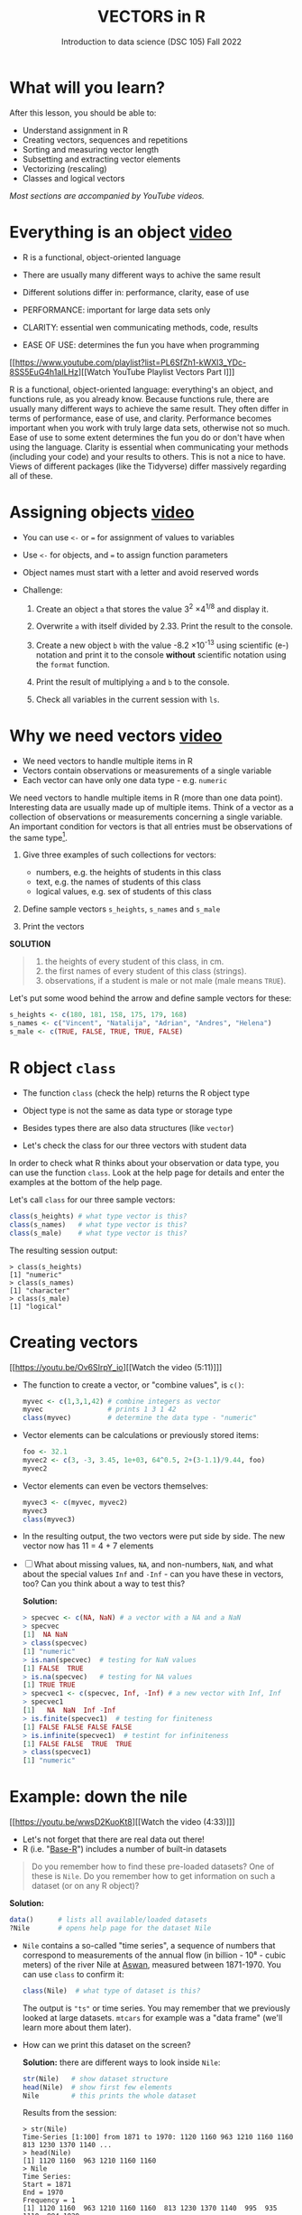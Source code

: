 #+TITLE: VECTORS in R
#+AUTHOR: Introduction to data science (DSC 105) Fall 2022
#+startup: hideblocks indent overview inlineimages
#+attr_html: :width 700px
[[../img/5_workhorse.png]]

* What will you learn?
#+attr_html: :width 500px
[[../img/5_workhorse.jpg]]

After this lesson, you should be able to:

- Understand assignment in R
- Creating vectors, sequences and repetitions
- Sorting and measuring vector length
- Subsetting and extracting vector elements
- Vectorizing (rescaling)
- Classes and logical vectors

/Most sections are accompanied by YouTube videos./

* Everything is an object [[https://youtu.be/7Ab2RQs7Lj8][video​]]
#+attr_html: :width 500px
[[../img/berlin.png]]

- R is a functional, object-oriented language

- There are usually many different ways to achive the same result

- Different solutions differ in: performance, clarity, ease of use

- PERFORMANCE: important for large data sets only

- CLARITY: essential wen communicating methods, code, results

- EASE OF USE: determines the fun you have when programming

[[https://www.youtube.com/playlist?list=PL6SfZh1-kWXl3_YDc-8SS5EuG4h1aILHz][[Watch YouTube Playlist Vectors Part I​]​]]

#+begin_notes
R is a functional, object-oriented language: everything's an object,
and functions rule, as you already know. Because functions rule,
there are usually many different ways to achieve the same
result. They often differ in terms of performance, ease of use, and
clarity. Performance becomes important when you work with truly
large data sets, otherwise not so much. Ease of use to some extent
determines the fun you do or don't have when using the
language. Clarity is essential when communicating your methods
(including your code) and your results to others. This is not a nice
to have. Views of different packages (like the Tidyverse) differ
massively regarding all of these.
#+end_notes

* Assigning objects [[https://youtu.be/WZqJ_AyoOEU][video​]]

- You can use ~<-~ or ~=~ for assignment of values to variables
- Use ~<-~ for objects, and ~=~ to assign function parameters
- Object names must start with a letter and avoid reserved words

- Challenge:

  1) Create an object ~a~ that stores the value 3^2 \times 4^{1/8} and
     display it.

  2) Overwrite ~a~ with itself divided by 2.33. Print the result to the
     console.

  3) Create a new object ~b~ with the value -8.2 \times 10^{-13} using
     scientific (e-) notation and print it to the console *without*
     scientific notation using the ~format~ function.
     
  4) Print the result of multiplying ~a~ and ~b~ to the console.

  5) Check all variables in the current session with ~ls~.

* Why we need vectors [[https://youtu.be/iFsB_34mnR0][video]]

- We need vectors to handle multiple items in R
- Vectors contain observations or measurements of a single variable
- Each vector can have only one data type - e.g. ~numeric~

#+begin_notes
We need vectors to handle multiple items in R (more than one data
point). Interesting data are usually made up of multiple
items. Think of a vector as a collection of observations or
measurements concerning a single variable. An important condition
for vectors is that all entries must be observations of the same
type[fn:1].
#+end_notes

1) Give three examples of such collections for vectors:
   - numbers, e.g. the heights of students in this class
   - text, e.g. the names of students of this class
   - logical values, e.g. sex of students of this class

2) Define sample vectors ~s_heights~, ~s_names~ and ~s_male~

3) Print the vectors

#+begin_notes
*SOLUTION*
#+begin_quote
1) the heights of every student of this class, in cm.
2) the first names of every student of this class (strings).
3) observations, if a student is male or not male (male means ~TRUE~).
#+end_quote
Let's put some wood behind the arrow and define sample vectors for these:
#+begin_src R :session :results output
  s_heights <- c(180, 181, 158, 175, 179, 168)
  s_names <- c("Vincent", "Natalija", "Adrian", "Andres", "Helena")
  s_male <- c(TRUE, FALSE, TRUE, TRUE, FALSE)
#+end_src
#+end_notes

* R object ~class~
#+attr_html: :width 600px
[[../img/class.jpg]]

- The function ~class~ (check the help) returns the R object type

- Object type is not the same as data type or storage type

- Besides types there are also data structures (like ~vector~)

- Let's check the class for our three vectors with student data

#+begin_notes
In order to check what R thinks about your observation or data type,
you can use the function ~class~. Look at the help page for details
and enter the examples at the bottom of the help page.

Let's call ~class~ for our three sample vectors:
#+begin_src R :session :results output
  class(s_heights) # what type vector is this?
  class(s_names)   # what type vector is this?
  class(s_male)    # what type vector is this?
#+end_src
The resulting session output:
#+begin_example
> class(s_heights)
[1] "numeric"
> class(s_names)
[1] "character"
> class(s_male)
[1] "logical"
#+end_example
#+end_notes

* Creating vectors

[[https://youtu.be/Ov6SIrpY_io][[Watch the video (5:11)]​]]

- The function to create a vector, or "combine values", is ~c()~:
  #+begin_src R :session
    myvec <- c(1,3,1,42) # combine integers as vector
    myvec                # prints 1 3 1 42
    class(myvec)         # determine the data type - "numeric"
  #+end_src

- Vector elements can be calculations or previously stored items:
  #+begin_src R :session :results output
    foo <- 32.1
    myvec2 <- c(3, -3, 3.45, 1e+03, 64^0.5, 2+(3-1.1)/9.44, foo)
    myvec2
  #+end_src

- Vector elements can even be vectors themselves:
  #+begin_src R :session :results output
    myvec3 <- c(myvec, myvec2)
    myvec3
    class(myvec3)
  #+end_src

- In the resulting output, the two vectors were put side by side. The
  new vector now has 11 = 4 + 7 elements

- [ ] What about missing values, ~NA~, and non-numbers, ~NaN~, and what
  about the special values ~Inf~ and ~-Inf~ - can you have these in
  vectors, too? Can you think about a way to test this?

  #+begin_notes
  *Solution:*
  #+begin_src R
    > specvec <- c(NA, NaN) # a vector with a NA and a NaN
    > specvec
    [1]  NA NaN
    > class(specvec)
    [1] "numeric"
    > is.nan(specvec)  # testing for NaN values
    [1] FALSE  TRUE
    > is.na(specvec)   # testing for NA values
    [1] TRUE TRUE
    > specvec1 <- c(specvec, Inf, -Inf) # a new vector with Inf, Inf
    > specvec1
    [1]   NA  NaN  Inf -Inf
    > is.finite(specvec1)  # testing for finiteness
    [1] FALSE FALSE FALSE FALSE
    > is.infinite(specvec1)  # testint for infiniteness
    [1] FALSE FALSE  TRUE  TRUE
    > class(specvec1)
    [1] "numeric"
  #+end_src
  #+end_notes

* Example: down the nile

[[https://youtu.be/wwsD2KuoKt8][[Watch the video (4:33)]​]]

- Let's not forget that there are real data out there!
- R (i.e. "[[https://rstudio.com/wp-content/uploads/2016/05/base-r.pdf][Base-R]]") includes a number of built-in datasets

#+begin_quote finding datasets
Do you remember how to find these pre-loaded datasets? One of these
is ~Nile~. Do you remember how to get information on such a dataset
(or on any R object)?
#+end_quote

#+begin_notes
*Solution:*
#+begin_src R :session
  data()      # lists all available/loaded datasets
  ?Nile       # opens help page for the dataset Nile
#+end_src
#+end_notes

- ~Nile~ contains a so-called "time series", a sequence of numbers that
  correspond to measurements of the annual flow (in billion - 10⁸ -
  cubic meters) of the river Nile at [[https://en.wikipedia.org/wiki/Aswan][Aswan]], measured between
  1871-1970. You can use ~class~ to confirm it:

  #+begin_src R :session
    class(Nile)  # what type of dataset is this?
  #+end_src

  #+begin_notes
  The output is ~"ts"~ or time series. You may remember that we
  previously looked at large datasets. ~mtcars~ for example was a
  "data frame" (we'll learn more about them later).
  #+end_notes

- How can we print this dataset on the screen?

  #+begin_notes

  *Solution:* there are different ways to look inside ~Nile~:
  #+begin_src R :session
    str(Nile)   # show dataset structure
    head(Nile)  # show first few elements
    Nile        # this prints the whole dataset
  #+end_src

  Results from the session:
  #+begin_example
  > str(Nile)
  Time-Series [1:100] from 1871 to 1970: 1120 1160 963 1210 1160 1160 813 1230 1370 1140 ...
  > head(Nile)
  [1] 1120 1160  963 1210 1160 1160
  > Nile
  Time Series:
  Start = 1871
  End = 1970
  Frequency = 1
  [1] 1120 1160  963 1210 1160 1160  813 1230 1370 1140  995  935 1110  994 1020
  [16]  960 1180  799  958 1140 1100 1210 1150 1250 1260 1220 1030 1100  774  840
  [31]  874  694  940  833  701  916  692 1020 1050  969  831  726  456  824  702
  [46] 1120 1100  832  764  821  768  845  864  862  698  845  744  796 1040  759
  [61]  781  865  845  944  984  897  822 1010  771  676  649  846  812  742  801
  [76] 1040  860  874  848  890  744  749  838 1050  918  986  797  923  975  815
  [91] 1020  906  901 1170  912  746  919  718  714  740
  #+end_example

  Because we don't know yet how to look at sub-vectors or individual
  vector elements, we cannot directly check what type the elements of
  ~Nile~ have, but the output seems to suggest that the Nile flow is
  measured in integer numbers.

  You can also see from the print output of ~Nile~ how row labels
  work: there are 15 numbers per row, and the second row starts with
  the 16th number, indicated by ~[16]~.
  #+end_notes

* NEXT Plotting the nile
[[https://youtu.be/c_BvsnKU7T4][[Watch the video (4:10)]​]]
-----
Looking at the numbers otherwise won't give us any idea about what's
going on, but fortunately, R has amazing plotting
capabilities. Let's begin with a histogram, for which we need the
~hist~ function.

*Problem:*
#+begin_quote
What does ~hist~ do? How does it work?
#+end_quote

*Solution:*
#+begin_quote
You know of course what to do at this point: call for help using
~?hist~. Skip to the ~Examples~ section at the end, where you find
the command ~hist(islands)~. This creates a histogram of another
dataset, ~islands~. With the help of ~?islands~, you find out
quickly that this is a "named vector of 48 elements". Never mind
what this means, but you can enter the command, which will generate
a plot. This is a histogram: it plots frequency of the data and
distributes them into bins[fn:2]. Let's get back to the river Nile...
#+end_quote

Like most R functions, ~hist~ has many options. If you execute
~hist(Nile)~, you get the same type of graph as in the example (see
figure [[fig:hist_nile]]), except that we know what the data are (annual
Nile flow measurements in ~10⁸ m³~, or 100,000,000 (100 million) of
cubic metres.

#+CAPTION: Histogram of Nile - distribution of flow.
#+NAME: fig:hist_nile
[[./img/nile_hist.png]]

The ~hist~ function creates 10 bins by default and distributes the
data accordingly. You can alter this number of bins by changing the
argument ~breaks~, e.g. ~hist(Nile, breaks=20)~ (try it!).

We'll get back to the ~Nile~ once we know more about vectors! In the
next four sections, we're going to look at useful functions.
* TODO The obvious
In the following, I won't waste more space with the obvious:
whenever I mention a new function or dataset, or keyword, look the
corresponding help up immediately. More often than not, you will
take something away from it - at the very minimum an example. Over
time, you'll understand things even though you don't know how you
possibly could: this is because you've begun to develop a habit by
using a system of learning - looking up the help content - and the
more you look at help pages, the more you recognize known concepts.
* TODO Creating sequences and repetitions

[[https://youtu.be/G2P_MVq3eyM][[Watch the video (16:05)]​]]

* TODO The colon operator
We already met the colon operator: remember how ~1:n~ creates a
sequence of numbers separated by intervals of ~1~:
#+begin_src R :session :results output
  3:27  # generate sequence of integers space by 1 from 3 to 27
#+end_src
The output looks like this:
#+begin_example
  R> 3:27
  [1]  3  4  5  6  7  8  9 10 11 12 13 14 15 16 17 18 19 20 21 22 23 24 25 26 27
#+end_example
Simple enough! You'll need this e.g. when plotting data points. You
can check that these are integer numbers with ~class(3:27)~. You can
also store the sequence, or use arithmetic to specify the range. Any
calculation must strictly be in parentheses:
#+begin_src R :session :results output
  foo <- 5.3              # assign 5.3 to foo
  bar <- foo:(-47+1.5)    # assign sequence to bar
#+end_src
The sequence ~bar~ looks like this:
#+begin_example
R> bar
  [1]   5.3   4.3   3.3   2.3   1.3   0.3  -0.7  -1.7  -2.7  -3.7  -4.7  -5.7
 [13]  -6.7  -7.7  -8.7  -9.7 -10.7 -11.7 -12.7 -13.7 -14.7 -15.7 -16.7 -17.7
 [25] -18.7 -19.7 -20.7 -21.7 -22.7 -23.7 -24.7 -25.7 -26.7 -27.7 -28.7 -29.7
 [37] -30.7 -31.7 -32.7 -33.7 -34.7 -35.7 -36.7 -37.7 -38.7 -39.7 -40.7 -41.7
 [49] -42.7 -43.7 -44.7
#+end_example
Try to understand what happened here by checking the numbers: the
first value of the sequence is ~foo = 5.3~. The last value is a
negative value, ~-47+1.5 = -45.5~. In order to generate the
sequence, R counts down in steps of ~1~ from the first to the last
value. It stops at ~-44.7~, because the next value, ~-45.7~ would be
outside of the interval $[5.3,-45.5])$.

So far so good, but this isn't very flexible, because we cannot
alter the "bin-size" (in histogram-speak), or the step-width of the
sequence generator - it'll always be $1$. We need a function!
* TODO Sequences
The function ~seq~ "generates regular sequences" (that's what the
help says, which I am sure you looked up as soon as you saw the
headline!). Alas, the help is a little obscure (esp. the
examples). Let's make our own examples, or borrow them[fn:3]: here
is a variation on the last example, with step-width specified via
the argument ~by = 3~:
#+begin_example
R> seq(from = 3, to = 27, by = 3)
[1]  3  6  9 12 15 18 21 24 27
#+end_example
~seq~ will always start at the ~from~ value but (just like in the
earlier example) not always end exactly on the ~to~ value. In the
following example, the last value ~10~ is not included, because it
both last value and step-width are even. In the second example, the
last value is odd, and then it works:
#+begin_example
R> seq(1,10,2)
[1] 1 3 5 7 9

R> seq(1,11,2)
[1]  1  3  5  7  9 11
#+end_example
To end exactly on the last value, use the ~length.out~ argument
instead:
#+begin_example
R> seq(from = 3, to = 27, length.out = 40)
[1]  3.000000  3.615385  4.230769  4.846154  5.461538  6.076923  6.692308
[8]  7.307692  7.923077  8.538462  9.153846  9.769231 10.384615 11.000000
[15] 11.615385 12.230769 12.846154 13.461538 14.076923 14.692308 15.307692
[22] 15.923077 16.538462 17.153846 17.769231 18.384615 19.000000 19.615385
[29] 20.230769 20.846154 21.461538 22.076923 22.692308 23.307692 23.923077
[36] 24.538462 25.153846 25.769231 26.384615 27.000000
#+end_example
The intervals between the ~40~ values generated are exactly evenly
spaced. If you want the sequence to decrease, ~by~ must be
negative, like here:
#+begin_example
  > foo <- 5.3
  > myseq <- seq(from=foo, to=(-47+1.5),by=-2.4)
  > myseq
  [1]   5.3   2.9   0.5  -1.9  -4.3  -6.7  -9.1 -11.5 -13.9 -16.3 -18.7 -21.1
  [13] -23.5 -25.9 -28.3 -30.7 -33.1 -35.5 -37.9 -40.3 -42.7 -45.1
#+end_example
~length,out~ can only be positive (there is no 'negative
length'). This example creates a decreasing sequence of length $5$:
#+begin_example
  > myseq2 <- seq(from=foo, to=(-47+1.5), length.out=5)
  > myseq2
  [1]   5.3  -7.4 -20.1 -32.8 -45.5
#+end_example
* TODO Repetition
If you simply want to repeat a value, you can use the ~rep~
function. For example, to create a sequence of four numbers ~1~, type:
#+begin_example
R> rep(x=1, times=4)
[1] 1 1 1 1
#+end_example
You can repeat any object! Here are three different repetitions of
the numerical vector ~c(3, 62, 8, 3)~ - first guess the outcome,
then type them into the R console to check your thinking:
#+begin_src R :session :results output
  rep(x=c(3,62,8,3), times=3)
  rep(x=c(3,62,8,3), each=2)
  rep(x=c(3,62,8,3), times=3, each=2)
#+end_src
The argument ~times~ says how many *times* ~x~ is repeated. The
argument ~each~ says how many times *each* element of ~x~ is
repeated. The output should look like this:
#+begin_example
R> rep(x=c(3,62,8,3), times=3)
[1]  3 62  8  3  3 62  8  3  3 62  8  3

R> rep(x=c(3,62,8,3), each=2)
[1]  3  3 62 62  8  8  3  3

R> rep(x=c(3,62,8,3), times=3, each=2)
[1]  3  3 62 62  8  8  3  3  3  3 62 62  8  8  3  3  3  3 62 62  8  8  3  3
#+end_example
If neither are specified, the default is ~times = each =
1~. Therefore, what do you think is the output of ~rep(c(3,62,8,3))~[fn:4]?

As with ~seq~, you can include the result of ~rep~ in a vector of
the same data type (e.g. "numeric"):
#+begin_example
R> foo <- 4
R> c(3,8.3,rep(x=32,times=foo), seq(from=-2,to=1,length.out=foo+1))
[1]  3.0  8.3 32.0 32.0 32.0 32.0 32.0 -2.0 -1.5 -1.0 -0.5  0.0  0.5  1.0
#+end_example

~rep~ also works for characters and character vectors:
#+begin_example
R> rep("data science", times=2)
[1] "data science" "data science"

R> rep(c("data","science"), times=2)
[1] "data"    "science" "data"    "science"

R> rep(c("data","science"), times=2, each=2)
[1] "data"    "data"    "science" "science" "data"    "data"    "science"
[8] "science"
#+end_example

Did you hear the "matching data type" remark? Try to mix characters
and numbers in a vector and see what happens! (Tip: it's called
"[[https://www.oreilly.com/library/view/r-in-a/9781449358204/ch05s08.html][coercion]]").

If you want a vector of a specified type and length, you can use the
~vector~ function. Each of the values in the result is zero,
~FALSE~, or an empty string, or whatever the equivalent of "nothing"
is. You can check the ~class~ yourself:
#+begin_example
R> vector("numeric",5)
[1] 0 0 0 0 0
R> vector("logical",5)
[1] FALSE FALSE FALSE FALSE FALSE
R> vector("character",5)
[1] "" "" "" "" ""
#+end_example
So-called "wrapper" functions exist, which achieve the same thing
when creating vectors this way:
#+begin_example
R> numeric(5)
[1] 0 0 0 0 0
R> logical(5)
[1] FALSE FALSE FALSE FALSE FALSE
R> character(5)
[1] "" "" "" "" ""
#+end_example
* TODO Sorting and measuring lengths
[[https://youtu.be/KRghGmuS6Ck][[Watch the video (9:30)]​]]
-----
** SORT
Sorting and ordering and ranking vector elements comes up all the
time, because what we wish to know, or show, or display, is
irrelevant to the way the data are stored. We'll talk about ordering
and ranking later, when we have introduced sub-setting vectors.

R is simple, so of course the function we're looking for is called
~sort~. Sorting a numerical vector rearranges the elements according
to size. Let's look at a few examples
#+begin_example sort
R> sort(x = c(2.5, -1, -10, 3.44), decreasing = FALSE)
[1] -10.00  -1.00   2.50   3.44

R> sort(x = c(2.5, -1, -10, 3.44), decreasing = TRUE)
[1]   3.44   2.50  -1.00 -10.00
#+end_example
You supply a vector to the function as the argument ~x~, and a
second argument, ~decreasing~, to indicate the order you wish to
sort in: ~decreasing=FALSE~ is the default (i.e. increasing) -
sorting from smallest to largest, while ~decreasing=TRUE~ means
searching from largest to smallest.

Note: the argument value of ~decreasing~ is not ~numeric~, it is
~logical~.
** LENGTH
The ~length~ function (check the help!) gets or sets the length of
vectors[fn:5] - for vectors, ~length(x)~ determines, how many
entries the vector has:
#+begin_example
R> length(x=c(3,2,8,1))
[1] 4
R> length(x=5:13)
[1] 9
#+end_example

You can still include objects that need to be evaluated - arithmetic
computations, or sequences, or repetitions - but ~length~ will tell
you the number of entries after the inner functions have been executed.

#+begin_example
R> foo <- 4
R> bar <- c(3, 8.3, rep(x=32, times=foo), seq(from=-2, to=1, length.out=foo+1))
R> length(bar)
[1] 11
R> bar
[1]  3.00  8.30 32.00 32.00 32.00 32.00 -2.00 -1.25 -0.50  0.25  1.00
#+end_example

The help page ~?length~ contains a peculiar example: you can measure
the utility function ~options()~, it seems! (In fact, I didn't know
this!) Try it yourself: type ~length(options())~. Can you figure out
why the answer is ~68~?
* TODO Exercises and solutions
[[https://youtu.be/lKxNNR1l3u8][[Watch the solution video (10:27)]​]]
-----
# #+CAPTION: vectors in R - exercise (Source: [[davies][Davies, 2016]]).
# #+NAME: fig:vector_ex
# [[./img/vector_exercises_davies.png]]

*Problem:*
#+begin_quote
(a) Create and store a sequence of values from ~5~ to ~-11~ that
progresses in steps of ~0.3~.
#+end_quote

*Solution:*
#+begin_example
> foo <- seq(from=5, to=-11, by=-0.3)
> foo
[1]   5.0   4.7   4.4   4.1   3.8   3.5   3.2   2.9   2.6   2.3   2.0   1.7
[13]   1.4   1.1   0.8   0.5   0.2  -0.1  -0.4  -0.7  -1.0  -1.3  -1.6  -1.9
[25]  -2.2  -2.5  -2.8  -3.1  -3.4  -3.7  -4.0  -4.3  -4.6  -4.9  -5.2  -5.5
[37]  -5.8  -6.1  -6.4  -6.7  -7.0  -7.3  -7.6  -7.9  -8.2  -8.5  -8.8  -9.1
[49]  -9.4  -9.7 -10.0 -10.3 -10.6 -10.9
#+end_example

*Problem:*
#+begin_quote
(b) Overwrite the object from (a) using the same sequence with the order
reversed.
#+end_quote

*Solution:*
#+begin_example
> foo <- sort(x=foo, decreasing=FALSE)
> foo
[1] -10.9 -10.6 -10.3 -10.0  -9.7  -9.4  -9.1  -8.8  -8.5  -8.2  -7.9  -7.6
[13]  -7.3  -7.0  -6.7  -6.4  -6.1  -5.8  -5.5  -5.2  -4.9  -4.6  -4.3  -4.0
[25]  -3.7  -3.4  -3.1  -2.8  -2.5  -2.2  -1.9  -1.6  -1.3  -1.0  -0.7  -0.4
[37]  -0.1   0.2   0.5   0.8   1.1   1.4   1.7   2.0   2.3   2.6   2.9   3.2
[49]   3.5   3.8   4.1   4.4   4.7   5.0
#+end_example

*Problem:*
#+begin_quote
(c) Repeat the vector ~c(-1,3,-5,7,-9)~ twice, with each element
repeated ~10~ times, and store the result. Display the result sorted
from largest to smallest.
#+end_quote

*Solution:*
#+begin_example
> foo <- rep(x=c(-1,3,-5,7,-9), times=2,each=10)
> foo
[1] -1 -1 -1 -1 -1 -1 -1 -1 -1 -1  3  3  3  3  3  3  3  3  3  3 -5 -5 -5 -5 -5
[26] -5 -5 -5 -5 -5  7  7  7  7  7  7  7  7  7  7 -9 -9 -9 -9 -9 -9 -9 -9 -9 -9
[51] -1 -1 -1 -1 -1 -1 -1 -1 -1 -1  3  3  3  3  3  3  3  3  3  3 -5 -5 -5 -5 -5
[76] -5 -5 -5 -5 -5  7  7  7  7  7  7  7  7  7  7 -9 -9 -9 -9 -9 -9 -9 -9 -9 -9

> sort(x=foo, decreasing=TRUE)
[1]  7  7  7  7  7  7  7  7  7  7  7  7  7  7  7  7  7  7  7  7  3  3  3  3  3
[26]  3  3  3  3  3  3  3  3  3  3  3  3  3  3  3 -1 -1 -1 -1 -1 -1 -1 -1 -1 -1
[51] -1 -1 -1 -1 -1 -1 -1 -1 -1 -1 -5 -5 -5 -5 -5 -5 -5 -5 -5 -5 -5 -5 -5 -5 -5
[76] -5 -5 -5 -5 -5 -9 -9 -9 -9 -9 -9 -9 -9 -9 -9 -9 -9 -9 -9 -9 -9 -9 -9 -9 -9
#+end_example

*Problem:*
#+begin_quote
(d) Create and store a vector that contains, in any configuration,
the following:
- A sequence of integers from ~6~ to ~12~ (inclusive)
- A threefold repetition of the value ~5.3~
- The number ~-3~
- A sequence of nine values starting at ~102~ and ending at the
  number that is the total length of the vector created in problem
  (c).
- Confirm that the length of the vector created is ~20~
#+end_quote

*Solution:*
#+begin_example
> bar <- c(6:12,rep(5.3,times=3),-3,seq(from=102,to=length(foo),length.out=9))
> bar
[1]   6.00   7.00   8.00   9.00  10.00  11.00  12.00   5.30   5.30   5.30
[11]  -3.00 102.00 101.75 101.50 101.25 101.00 100.75 100.50 100.25 100.00
> length(bar)
[1] 20
#+end_example

(Source: [[davies][Davies, 2016]])
* TODO Naming
# Cp. Cotton, p. 42
Each vector element can be given a name. This can make code much
more readable. Elements can be named inside the vector definition:
#+begin_src R :session
  c(apple = 1, banana = 2, "kiwi fruit" = 3, 4)
#+end_src

Or they can be named explicitly using the function ~names~[fn:6]
#+begin_src R :session
  x <- 1:4
  names(x) <- c("apple", "bananas", "kiwi fruit", "")
  x
#+end_src

~names(x)~ returns the names of a vector, and you can remove the
names by overwriting ~names(x)~ with ~NULL~, an object whose value
is undefined (not to be mixed up with ~NA~ and ~NaN~):

#+begin_src R :session
  names(1:4)  # unnamed sequence vector has the value NULL
  names(c(apple=1,banana=2,3))  # last element's name is empty ""
  class(names)
#+end_src

And here are some data type checks involving names:
#+begin_src R :session
  class(names)             # "function"
  class(names(1:4))        # "NULL"
  class(c(apple=1))        # "numeric"
  class(names(c(apple=1))) # "character"
#+end_src

What if your names are too short (or too long) for your vector?
Watch this:
#+begin_src R :session
  week <- c("Mon", "Tue", "Wed", "Thu", "Fri", "Sat", "Sun")
  week    # "Mon" "Tue" "Wed" "Thu" "Fri" "Sat" "Sun"
  vec <- rep(x=c(1,2,3,4,5,6,7),times=2)
  vec   #  1 2 3 4 5 6 7 1 2 3 4 5 6 7
  names(vec) <- week
  vec   # this one shows seven NA names
  vec[8:14]                 # subvector with the NA names only
  names(vec)[8:14] <- week  # name the subvector (remove NA)
  names(vec)[-(8:14)]       # deleting names subvector
  names(vec) <- NULL        # remove names
#+end_src
* TODO Example dataset ~islands~
This is the example used in ~help(names)~.
#+begin_example
> str(islands)
 Named num [1:48] 11506 5500 16988 2968 16 ...
 - attr(*, "names")= chr [1:48] "Africa" "Antarctica" "Asia" "Australia" ...
> head(islands)
      Africa   Antarctica         Asia    Australia Axel Heiberg       Baffin
       11506         5500        16988         2968           16          184
#+end_example
(Yes, "Axel Heiberg Island" exists: [[https://en.wikipedia.org/wiki/Axel_Heiberg_Island][$16,671$ square miles according to Wikipedia]].)
* TODO Indexing vectors (again)
[Watch video]

# cp. Cotton, Learning R
- Passing a vector of positive numbers returns the slice of the
  vector containing the elements at those locations.
#+begin_example
> x <- (1:5)^2   # example vector
> x
[1]  1  4  9 16 25
 > x[c(1,3,5)]
[1]  1  9 25
#+end_example
- Passing a vector of negative numbers returns the slice of the
vector containing the elements everywhere except at those
locations.
#+begin_example
> x[c(-2,-4)]
[1]  1  9 25
#+end_example
- Passing a logical vector returns the slice of the vector
containing the elements where the index is TRUE.
#+begin_example
> x[c(TRUE, FALSE, TRUE, FALSE, TRUE)]
[1]  1  9 25
#+end_example
- For named vectors, passing a character vector of names returns the
slice of the vector containing the elements with those names.
#+begin_example
> names(x) <- c("one", "four", "nine", "sixteen", "twenty five")
> x[c("one", "nine", "twenty five")]
   one        nine twenty five
     1           9          25
#+end_example
* TODO Coercion
# (Irizarry p. 32)
All vector elements have to be of the same ~class~ or type:
~logical~, ~numeric~, or ~character~. What happens when you mix
these? R will make it happen at the price of "coercion". Let's look
at a few examples:

In the first example, ~foo~ contains a missing value, a number and a
character, but the vector is still classified as a ~character~
vector, and the number is converted to a character, because R knows
how to turn ~3~ into ~"3"~, but does not know what number to assign
to a character:
#+begin_src R :session :results output
  (foo <- c("a",NA,1))
  class(foo)
#+end_src
Output:
#+begin_example
: [1] "a" NA  "1"
: [1] "character"
#+end_example

With the ~is.na~ function, we can test for ~NA~ values, and with
~as.character~ and ~is.numeric~ for ~character~ and ~numeric~
values, respectively:
#+begin_src R :session :results output
  is.na(foo)         # check for missing values
  is.character(foo)  # check for character vector
  is.numeric(foo)    # check for numeric vector
#+end_src
Output:
#+begin_example
: [1] FALSE  TRUE FALSE
: [1] TRUE
: [1] FALSE
#+end_example

You can also (try to) explicitly convert the elements using
~as.[class]~: Let's do this one by one to relish the results:
#+begin_src R :session :results output
  as.character(foo) # convert vector to character values
#+end_src
#+begin_example
: [1] "a" NA  "1"
#+end_example
No surprises here. This is the default

Now, force vector to numeric values:
#+begin_src R :session :results output
  as.numeric(foo)  # convert vector to numeric values
#+end_src
#+begin_example
: [1] NA NA  1
: Warning message:
: NAs introduced by coercion
#+end_example
The output contains some surprises! The first element of the
~"character"~ vector is ~"a"~ and cannot be turned into a number,
hence it becomes MIA, and R confesses to "coercion".

And lastly, not to forget logical values:
#+begin_src R :session :results output
  as.logical(foo)   # convert vector to logical values
#+end_src
#+begin_example
: [1] NA NA NA
#+end_example
This may come as a surprise, since we learnt that ~TRUE~ is stored
as ~1~ and ~FALSE~ as ~0~ (remember summing with ~sum~ over a
logical vector?). But the presence of ~NA~ and character ~"a"~
spoils it. The conversion of a vector consisting only of numbers
does however work - sort of. In fact, any non-zero number is
converted into ~TRUE~:
#+begin_src R :session :results output
  as.logical(c(1,0,-1, 0.333, -Inf,NaN ))
#+end_src

#+begin_example
: [1]  TRUE FALSE  TRUE  TRUE  TRUE    NA
...except ~NaN~, but that's not a number, by definition):
#+end_example
I think that's enough evidence for you to stay away from mixing data
types in vectors - though the conversion functions will come in very
handy!
* TODO Summary
- R is a functional language in which everything's an object.
- R functions differ in: performance (speed), ease-of-use and
  clarity.
- To assign values to objects, use the ~<-~ operator.
- To assign values to arguments in functions, use the ~=~ operator.
- The elements of a numeric, character or logical vector are
  numbers, letters or truth values.
- A vector can have arithmetic calculations or vectors as elements.
- A histogram distributes data by frequency across evenly spaced
  bins.
- Sequences of numbers can be created using the colon operator, or
  the functions ~seq~ or ~rep~.
- Vectors can be sorted with ~sort~ in either direction.
- Vector length can be measured as the number of vector elements with ~length~.
- Index vectors can be used to select sub-vectors.
- Negative index values delete the corresponding vector elements
  -----
  *R CODE EXAMPLES:*
  | ~x <- 5~                                   | assign ~5~ to object ~x~                      |
  | ~x <- x+1~                                 | overwrite ~x~ (new value)                     |
  | ~c(1,2,3,4)~                               | define (numerical) vector                     |
  | ~class(bar)~                               | check type of object ~bar~                    |
  | ~hist(x,breaks=foo)~                       | histogram of dataset ~x~ with ~foo~ bins      |
  | ~m:n~                                      | sequence ~m~ to ~n~ at intervals ~= 1~        |
  | ~seq(from=foo,to=bar,by=baz)~              | sequence from ~foo~ to ~bar~ intervals ~=baz~ |
  | ~seq(from=foo,to=bar,length.out=fuz)~      | seq. ~foo~ to ~bar~, ~fuz~ equal intervals    |
  | ~rep(x=foo,times=bar,each=baz)~            | repeat ~foo~ times ~bar~, and                 |
  |                                            | repeat each element of ~foo~ times ~baz~      |
  | ~vector("numeric",foo), numeric(foo)~      | empty numeric vector of length ~foo~          |
  | ~vector("character",foo), character(foo)~  | empty numeric vector of length ~foo~          |
  | ~vector("logical",foo), logical(foo)~      | empty numeric vector of length ~foo~          |
  | ~sort(x=foo, decreasing=FALSE)~            | sort vector ~foo~ from smallest to largest    |
  | ~sort(x=foo, decreasing=TRUE)~             | sort vector ~foo~ from largest to smallest    |
  | ~length(x=foo)~                            | print length of vector ~foo~                  |
  | ~[n]~, ~[n:m]~, ~[-n]~                     | indices ~n~, ~n~ to ~m~, deleting element ~n~ |
  | ~prod(foo)~, ~sum(foo)~                    | multiply / sum up all elements of vector foo  |
  | ~names(x)~                                 | return names of vector ~x~ (or ~NULL~)        |
  | ~as.character~, ~as.numeric~, ~as.logical~ | coerce arguments to the resp. class           |

* TODO Concept summary
#+attr_html: :width 400px
[[../img/4_summary.jpg]]

- In R mathematical expressions are evaluated according to the
  /PEMDAS/ rule.

- The natural logarithm $ln(x)$ is the inverse of the exponential
  function e^x.

- In the scientific or e-notation, numbers are expressed as positive
  or negative multiples of 10.

- Each positive or negative multiple shifts the digital point to the
  right or left, respectively.

- Infinity ~Inf~, not-a-number ~NaN~, and not available numbers ~NA~
  are /special values/ in R.

* TODO Code summary

| CODE           | DESCRIPTION                           |
|----------------+---------------------------------------|
| ~log(x=,b=)~     | logarithm of ~x~, base ~b~                |
| ~exp(x)~         | $e^x$, exp[onential] of $x$           |
| ~is.finite(x)~   | tests for finiteness of ~x~             |
| ~is.infinite(x)~ | tests for infiniteness of ~x~           |
| ~is.nan(x)~      | checks if ~x~ is not-a-number           |
| ~is.na(x)~       | checks if ~x~ is not available          |
| ~all.equal(x,y)~ | tests near equality                   |
| ~identical(x,y)~ | tests exact equality                  |
| ~1e2~, ~1e-2~      | $10^{2}=100$, $10^{-2}=\frac{1}{100}$ |

* References

- <<cotton>> Richard Cotton (2013). [[http://duhi23.github.io/Analisis-de-datos/Cotton.pdf][Learning R.]] O'Reilly Media.

- <<davies>> Tilman M. Davies (2016). [[https://nostarch.com/bookofr][The Book of R. (No Starch
  Press).]]

- <<irizarry>> Rafael A. Irizarry (2020). [[https://rafalab.github.io/dsbook/][Introduction to Data Science]]
  (also: CRC Press, 2019).

- <<matloff>> Norman Matloff (2020). [[https://github.com/matloff/fasteR][fasteR: Fast Lane to Learning R!]].
  <<pemdas>>

* Footnotes

[fn:1]Note: If this is not the case, R coerces the vector elements to
conform to one type, as we will see later. A data type that can hold
any type of value is called a list.

[fn:2]The [[https://en.wikipedia.org/wiki/Histogram][Wikipedia entry for "histogram"]] is not bad as a start, lots
of examples and you'll soon find out how to make these yourself! The
origin of the name "histogram" is not clear - it was probably invented
by Pearson, who introduced this type of graph, and is short for
"HISTorical diaGRAM".

[fn:3]I am borrowing heavily everywhere in this script from several
[[sources][sources]]: the books that I've read on R, by Cotton (2013), Davies
(2016), Irizarry (2019), and the tutorial by Matloff (2020). You
should check them out. If you want to get one, get the book by Davies
in print. The others are free online.

[fn:4]The answer is ~[1] 3 62 8 3~. ~times=each=1~ means that the
vector and each of its elements is repeated once, i.e. identical to
the input vector.

[fn:5] Both ~length~ and ~sort~, as you can read in the respective
help pages, work both for vectors and for "factors". These are
necessary whenever we deal with qualities (like "male" or "female")
rather than quantities. You'll learn about them soon!

[fn:6] You should look up the examples in ~help(names)~: the data set
~islands~ is a named vector suited to play around with vector naming.

[fn:7] "Arithmetic (from the Greek ἀριθμός arithmos, 'number' and τική
[τέχνη], tiké [téchne], 'art') is a branch of mathematics that
consists of the study of numbers, especially the properties of the
traditional operations on them—addition, subtraction, multiplication,
division, exponentiation and extraction of roots." ([[https://en.wikipedia.org/wiki/Arithmetic][Wikipedia]])

[fn:8] Not just one MOOC, in fact, but a series of nine courses
altogether, with which you can get a professional certificate. These
MOOCs are hosted by [[https://www.edx.org/professional-certificate/harvardx-data-science][edX.org]].

[fn:9] For a while, I had also envisioned that I might use a
block-based, visual programming language like MIT's [[https://scratch.mit.edu/][Scratch]] or its
able cousin from Berkeley U., [[https://snap.berkeley.edu/][Snap!]] OpenSAP offers great [[https://open.sap.com/courses/snap2][(free)
courses]] on Snap! and you can learn all about Scratch online, too.

[fn:10] Fun fact: 'FORTRAN' stands for 'FORmula TRANslator'. A large
part of R's code base is written in FORTRAN, which is the oldest
programming language specifically used for scientific computations
(e.g. it was the first language I learnt at university).

[fn:11] This was mentioned in the "Getting started with R" lesson. To
list all built-in datasets in base-R, enter simply ~data()~. This is
the same function that you use to load a dataset after loading the
respective library (which contains more than one dataset).

[fn:12] Enter ~help(Nile)~, or ~?Nile~. This is one of the more useful
commands. Will only work if the corresponding dataset has been
loaded - for ~Nile~, this is the case.

[fn:13] This page-wise presentation mode with previous|next|up|down
navigation is actually the page-wise [[https://www.emacswiki.org/emacs/InfoMode][(Emacs) ~Info~]] style
presentation.

[fn:14]You know this, too: ~str(Nile)~ for the structure, or
~head(Nile)~ to see the first few (6) elements.
